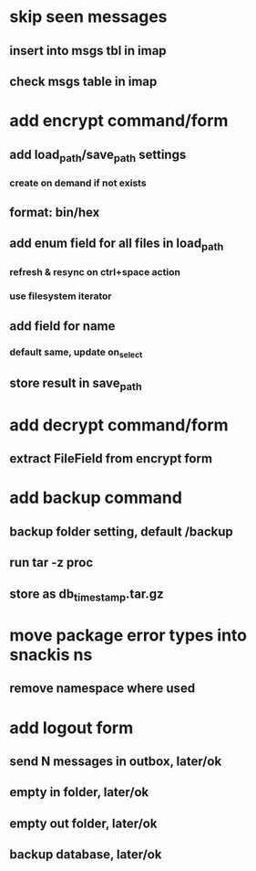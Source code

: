 * skip seen messages
** insert into msgs tbl in imap
** check msgs table in imap
* add encrypt command/form
** add load_path/save_path settings
*** create on demand if not exists
** format: bin/hex
** add enum field for all files in load_path
*** refresh & resync on ctrl+space action
*** use filesystem iterator
** add field for name
*** default same, update on_select
** store result in save_path
* add decrypt command/form
** extract FileField from encrypt form
* add backup command
** backup folder setting, default /backup
** run tar -z proc
** store as db_timestamp.tar.gz
* move package error types into snackis ns
** remove namespace where used
* add logout form
** send N messages in outbox, later/ok
** empty in folder, later/ok
** empty out folder, later/ok
** backup database, later/ok
